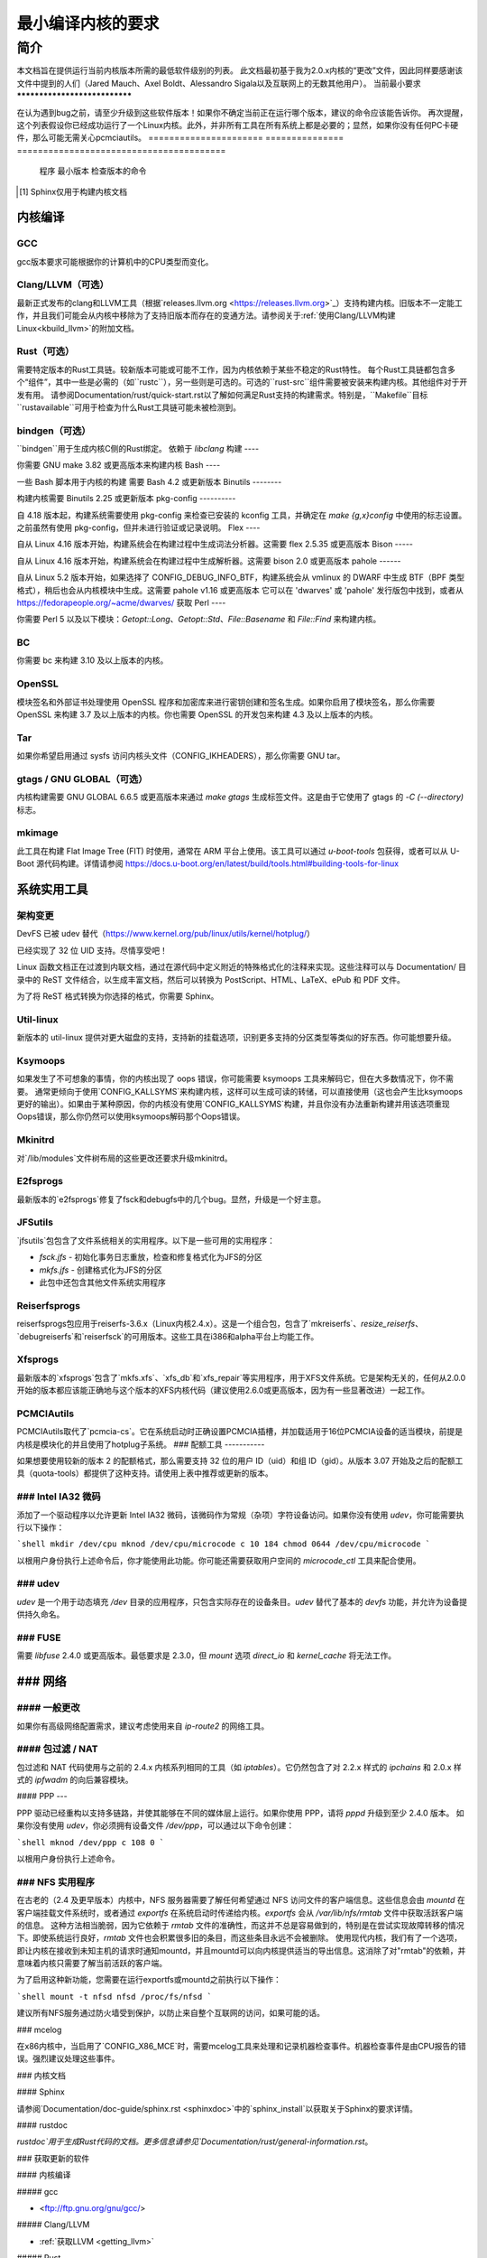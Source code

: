 最小编译内核的要求
++++++++++++++++++++++++++++++++++++++++++

简介
====

本文档旨在提供运行当前内核版本所需的最低软件级别的列表。
此文档最初基于我为2.0.x内核的“更改”文件，因此同样要感谢该文件中提到的人们（Jared Mauch、Axel Boldt、Alessandro Sigala以及互联网上的无数其他用户）。
当前最小要求
******************************

在认为遇到bug之前，请至少升级到这些软件版本！如果你不确定当前正在运行哪个版本，建议的命令应该能告诉你。
再次提醒，这个列表假设你已经成功运行了一个Linux内核。此外，并非所有工具在所有系统上都是必要的；显然，如果你没有任何PC卡硬件，那么可能无需关心pcmciautils。
====================== ===============  ========================================
        程序        最小版本       检查版本的命令
====================== ===============  ========================================
GNU C                  5.1              gcc --version
Clang/LLVM（可选）  13.0.1           clang --version
Rust（可选）        1.78.0           rustc --version
bindgen（可选）     0.65.1           bindgen --version
GNU make               3.82             make --version
bash                   4.2              bash --version
binutils               2.25             ld -v
flex                   2.5.35           flex --version
bison                  2.0              bison --version
pahole                 1.16             pahole --version
util-linux             2.10o            mount --version
kmod                   13               depmod -V
e2fsprogs              1.41.4           e2fsck -V
jfsutils               1.1.3            fsck.jfs -V
reiserfsprogs          3.6.3            reiserfsck -V
xfsprogs               2.6.0            xfs_db -V
squashfs-tools         4.0              mksquashfs -version
btrfs-progs            0.18             btrfsck
pcmciautils            004              pccardctl -V
quota-tools            3.09             quota -V
PPP                    2.4.0            pppd --version
nfs-utils              1.0.5            showmount --version
procps                 3.2.0            ps --version
udev                   081              udevd --version
grub                   0.93             grub --version 或者 grub-install --version
mcelog                 0.6              mcelog --version
iptables               1.4.2            iptables -V
openssl & libcrypto    1.0.0            openssl version
bc                     1.06.95          bc --version
Sphinx\ [#f1]_         2.4.4            sphinx-build --version
cpio                   任何版本         cpio --version
GNU tar                1.28             tar --version
gtags（可选）         6.6.5            gtags --version
mkimage（可选）     2017.01          mkimage --version
Python（可选）      3.5.x            python3 --version
====================== ===============  ========================================

.. [#f1] Sphinx仅用于构建内核文档

内核编译
**********

GCC
---

gcc版本要求可能根据你的计算机中的CPU类型而变化。

Clang/LLVM（可选）
---------------------

最新正式发布的clang和LLVM工具（根据`releases.llvm.org <https://releases.llvm.org>`_）支持构建内核。旧版本不一定能工作，并且我们可能会从内核中移除为了支持旧版本而存在的变通方法。请参阅关于:ref:`使用Clang/LLVM构建Linux<kbuild_llvm>`的附加文档。

Rust（可选）
--------------

需要特定版本的Rust工具链。较新版本可能或可能不工作，因为内核依赖于某些不稳定的Rust特性。
每个Rust工具链都包含多个“组件”，其中一些是必需的（如``rustc``），另一些则是可选的。可选的``rust-src``组件需要被安装来构建内核。其他组件对于开发有用。
请参阅Documentation/rust/quick-start.rst以了解如何满足Rust支持的构建需求。特别是，``Makefile``目标``rustavailable``可用于检查为什么Rust工具链可能未被检测到。

bindgen（可选）
------------------

``bindgen``用于生成内核C侧的Rust绑定。
依赖于 `libclang`
构建
----

你需要 GNU make 3.82 或更高版本来构建内核
Bash
----

一些 Bash 脚本用于内核的构建
需要 Bash 4.2 或更新版本
Binutils
--------

构建内核需要 Binutils 2.25 或更新版本
pkg-config
----------

自 4.18 版本起，构建系统需要使用 pkg-config 来检查已安装的
kconfig 工具，并确定在 `make {g,x}config` 中使用的标志设置。之前虽然有使用 pkg-config，但并未进行验证或记录说明。
Flex
----

自从 Linux 4.16 版本开始，构建系统会在构建过程中生成词法分析器。这需要 flex 2.5.35 或更高版本
Bison
-----

自从 Linux 4.16 版本开始，构建系统会在构建过程中生成解析器。这需要 bison 2.0 或更高版本
pahole
------

自从 Linux 5.2 版本开始，如果选择了 CONFIG_DEBUG_INFO_BTF，构建系统会从 vmlinux 的 DWARF 中生成 BTF（BPF 类型格式），稍后也会从内核模块中生成。这需要 pahole v1.16 或更高版本
它可以在 'dwarves' 或 'pahole' 发行版包中找到，或者从
https://fedorapeople.org/~acme/dwarves/ 获取
Perl
----

你需要 Perl 5 以及以下模块：`Getopt::Long`、`Getopt::Std`、`File::Basename` 和 `File::Find` 来构建内核。

BC
--

你需要 bc 来构建 3.10 及以上版本的内核。

OpenSSL
-------

模块签名和外部证书处理使用 OpenSSL 程序和加密库来进行密钥创建和签名生成。如果你启用了模块签名，那么你需要 OpenSSL 来构建 3.7 及以上版本的内核。你也需要 OpenSSL 的开发包来构建 4.3 及以上版本的内核。

Tar
---

如果你希望启用通过 sysfs 访问内核头文件（CONFIG_IKHEADERS），那么你需要 GNU tar。

gtags / GNU GLOBAL（可选）
------------------------------

内核构建需要 GNU GLOBAL 6.6.5 或更高版本来通过 `make gtags` 生成标签文件。这是由于它使用了 gtags 的 `-C (--directory)` 标志。

mkimage
-------

此工具在构建 Flat Image Tree (FIT) 时使用，通常在 ARM 平台上使用。该工具可以通过 `u-boot-tools` 包获得，或者可以从 U-Boot 源代码构建。详情请参阅 https://docs.u-boot.org/en/latest/build/tools.html#building-tools-for-linux

系统实用工具
**************

架构变更
---------------------

DevFS 已被 udev 替代（https://www.kernel.org/pub/linux/utils/kernel/hotplug/）

已经实现了 32 位 UID 支持。尽情享受吧！

Linux 函数文档正在过渡到内联文档，通过在源代码中定义附近的特殊格式化的注释来实现。这些注释可以与 Documentation/ 目录中的 ReST 文件结合，以生成丰富文档，然后可以转换为 PostScript、HTML、LaTeX、ePub 和 PDF 文件。

为了将 ReST 格式转换为你选择的格式，你需要 Sphinx。

Util-linux
----------

新版本的 util-linux 提供对更大磁盘的支持，支持新的挂载选项，识别更多支持的分区类型等类似的好东西。你可能想要升级。

Ksymoops
--------

如果发生了不可想象的事情，你的内核出现了 oops 错误，你可能需要 ksymoops 工具来解码它，但在大多数情况下，你不需要。
通常更倾向于使用`CONFIG_KALLSYMS`来构建内核，这样可以生成可读的转储，可以直接使用（这也会产生比ksymoops更好的输出）。如果由于某种原因，你的内核没有使用`CONFIG_KALLSYMS`构建，并且你没有办法重新构建并用该选项重现Oops错误，那么你仍然可以使用ksymoops解码那个Oops错误。

Mkinitrd
--------

对`/lib/modules`文件树布局的这些更改还要求升级mkinitrd。

E2fsprogs
---------

最新版本的`e2fsprogs`修复了fsck和debugfs中的几个bug。显然，升级是一个好主意。

JFSutils
--------

`jfsutils`包包含了文件系统相关的实用程序。以下是一些可用的实用程序：

- `fsck.jfs` - 初始化事务日志重放，检查和修复格式化为JFS的分区
- `mkfs.jfs` - 创建格式化为JFS的分区
- 此包中还包含其他文件系统实用程序

Reiserfsprogs
-------------

reiserfsprogs包应用于reiserfs-3.6.x（Linux内核2.4.x）。这是一个组合包，包含了`mkreiserfs`、`resize_reiserfs`、`debugreiserfs`和`reiserfsck`的可用版本。这些工具在i386和alpha平台上均能工作。

Xfsprogs
--------

最新版本的`xfsprogs`包含了`mkfs.xfs`、`xfs_db`和`xfs_repair`等实用程序，用于XFS文件系统。它是架构无关的，任何从2.0.0开始的版本都应该能正确地与这个版本的XFS内核代码（建议使用2.6.0或更高版本，因为有一些显著改进）一起工作。

PCMCIAutils
-----------

PCMCIAutils取代了`pcmcia-cs`。它在系统启动时正确设置PCMCIA插槽，并加载适用于16位PCMCIA设备的适当模块，前提是内核是模块化的并且使用了hotplug子系统。
### 配额工具
-----------

如果想要使用较新的版本 2 的配额格式，那么需要支持 32 位的用户 ID（uid）和组 ID（gid）。从版本 3.07 开始及之后的配额工具（quota-tools）都提供了这种支持。请使用上表中推荐或更新的版本。

### Intel IA32 微码
--------------------

添加了一个驱动程序以允许更新 Intel IA32 微码，该微码作为常规（杂项）字符设备访问。如果你没有使用 `udev`，你可能需要执行以下操作：

```shell
mkdir /dev/cpu
mknod /dev/cpu/microcode c 10 184
chmod 0644 /dev/cpu/microcode
```

以根用户身份执行上述命令后，你才能使用此功能。你可能还需要获取用户空间的 `microcode_ctl` 工具来配合使用。

### udev
----

`udev` 是一个用于动态填充 `/dev` 目录的应用程序，只包含实际存在的设备条目。`udev` 替代了基本的 `devfs` 功能，并允许为设备提供持久命名。

### FUSE
----

需要 `libfuse` 2.4.0 或更高版本。最低要求是 2.3.0，但 `mount` 选项 `direct_io` 和 `kernel_cache` 将无法工作。

### 网络
**********

#### 一般更改
---------------

如果你有高级网络配置需求，建议考虑使用来自 `ip-route2` 的网络工具。

#### 包过滤 / NAT
-------------------
包过滤和 NAT 代码使用与之前的 2.4.x 内核系列相同的工具（如 `iptables`）。它仍然包含了对 2.2.x 样式的 `ipchains` 和 2.0.x 样式的 `ipfwadm` 的向后兼容模块。

#### PPP
---

PPP 驱动已经重构以支持多链路，并使其能够在不同的媒体层上运行。如果你使用 PPP，请将 `pppd` 升级到至少 2.4.0 版本。
如果你没有使用 `udev`，你必须拥有设备文件 `/dev/ppp`，可以通过以下命令创建：

```shell
mknod /dev/ppp c 108 0
```

以根用户身份执行上述命令。

### NFS 实用程序
---------

在古老的（2.4 及更早版本）内核中，NFS 服务器需要了解任何希望通过 NFS 访问文件的客户端信息。这些信息会由 `mountd` 在客户端挂载文件系统时，或者通过 `exportfs` 在系统启动时传递给内核。`exportfs` 会从 `/var/lib/nfs/rmtab` 文件中获取活跃客户端的信息。
这种方法相当脆弱，因为它依赖于 `rmtab` 文件的准确性，而这并不总是容易做到的，特别是在尝试实现故障转移的情况下。即使系统运行良好，`rmtab` 文件也会积累很多旧的条目，而这些条目永远不会被删除。
使用现代内核，我们有了一个选项，即让内核在接收到未知主机的请求时通知mountd，并且mountd可以向内核提供适当的导出信息。这消除了对"rmtab"的依赖，并意味着内核只需要了解当前活跃的客户端。

为了启用这种新功能，您需要在运行exportfs或mountd之前执行以下操作：

```shell
mount -t nfsd nfsd /proc/fs/nfsd
```

建议所有NFS服务通过防火墙受到保护，以防止来自整个互联网的访问，如果可能的话。

### mcelog

在x86内核中，当启用了`CONFIG_X86_MCE`时，需要mcelog工具来处理和记录机器检查事件。机器检查事件是由CPU报告的错误。强烈建议处理这些事件。

### 内核文档

#### Sphinx

请参阅`Documentation/doc-guide/sphinx.rst <sphinxdoc>`中的`sphinx_install`以获取关于Sphinx的要求详情。

#### rustdoc

`rustdoc`用于生成Rust代码的文档。更多信息请参见`Documentation/rust/general-information.rst`。

### 获取更新的软件

#### 内核编译

##### gcc

- <ftp://ftp.gnu.org/gnu/gcc/>

##### Clang/LLVM

- :ref:`获取LLVM <getting_llvm>`

##### Rust

- `Documentation/rust/quick-start.rst`

##### bindgen

- `Documentation/rust/quick-start.rst`

##### Make

- <ftp://ftp.gnu.org/gnu/make/>

##### Bash

- <ftp://ftp.gnu.org/gnu/bash/>

##### Binutils

- <https://www.kernel.org/pub/linux/devel/binutils/>

##### Flex

- <https://github.com/westes/flex/releases>

##### Bison

- <ftp://ftp.gnu.org/gnu/bison/>

##### OpenSSL

- <https://www.openssl.org/>

#### 系统实用程序

##### Util-linux

- <https://www.kernel.org/pub/linux/utils/util-linux/>

##### Kmod

- <https://www.kernel.org/pub/linux/utils/kernel/kmod/>
- <https://git.kernel.org/pub/scm/utils/kernel/kmod/kmod.git>

##### Ksymoops

- <https://www.kernel.org/pub/linux/utils/kernel/ksymoops/v2.4/>

##### Mkinitrd

- <https://code.launchpad.net/initrd-tools/main>

##### E2fsprogs

- <https://www.kernel.org/pub/linux/kernel/people/tytso/e2fsprogs/>
- <https://git.kernel.org/pub/scm/fs/ext2/e2fsprogs.git>

##### JFSutils

- <https://jfs.sourceforge.net/>

##### Reiserfsprogs

- <https://git.kernel.org/pub/scm/linux/kernel/git/jeffm/reiserfsprogs.git>

##### Xfsprogs

- <https://git.kernel.org/pub/scm/fs/xfs/xfsprogs-dev.git>
- <https://www.kernel.org/pub/linux/utils/fs/xfs/xfsprogs/>

##### Pcmciautils

- <https://www.kernel.org/pub/linux/utils/kernel/pcmcia/>

##### Quota-tools

- <https://sourceforge.net/projects/linuxquota/>

### Intel P6 微码

- <https://downloadcenter.intel.com/>

### udev

- <https://www.freedesktop.org/software/systemd/man/udev.html>

### FUSE

- <https://github.com/libfuse/libfuse/releases>

### mcelog

- <https://www.mcelog.org/>

### cpio

- <https://www.gnu.org/software/cpio/>

### 网络

#### PPP

- <https://download.samba.org/pub/ppp/>
- <https://git.ozlabs.org/?p=ppp.git>
- <https://github.com/paulusmack/ppp/>

#### NFS-utils

- <https://sourceforge.net/project/showfiles.php?group_id=14>
- <https://nfs.sourceforge.net/>

#### Iptables

- <https://netfilter.org/projects/iptables/index.html>

#### Ip-route2

- <https://www.kernel.org/pub/linux/utils/net/iproute2/>

#### OProfile

- <https://oprofile.sf.net/download/>

### 内核文档

#### Sphinx

- <https://www.sphinx-doc.org/>
